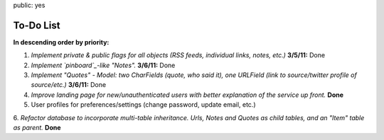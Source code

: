 public: yes

============
To-Do List
============

**In descending order by priority:**

1. *Implement private & public flags for all objects (RSS feeds, individual
   links, notes, etc.)* **3/5/11:** Done

2. *Implement `pinboard`_-like "Notes".* **3/6/11:** Done

3. *Implement "Quotes" - Model: two CharFields (quote, who said it), one URLField
   (link to source/twitter profile of source/etc.)* **3/6/11:** Done

4. *Improve landing page for new/unauthenticated users with better explanation of the service up front.* **Done**

5. User profiles for preferences/settings (change password, update email, etc.)

6. *Refactor database to incorporate multi-table inheritance. Urls, Notes and 
Quotes as child tables, and an "Item" table as parent.* **Done** 

.. _`pinboard`: http://pinboard.in
